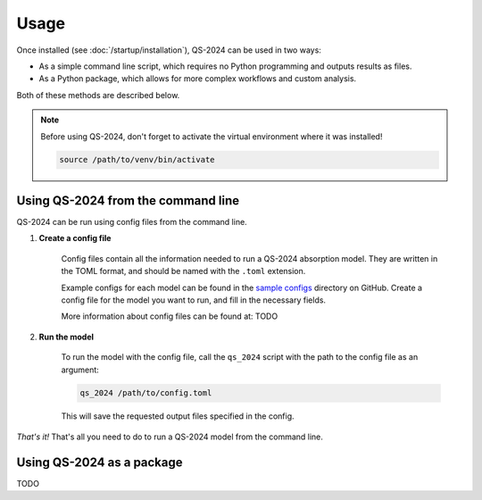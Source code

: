 Usage
==========

Once installed (see :doc:`/startup/installation`), QS-2024 can be used in two ways:

* As a simple command line script, which requires no Python programming and outputs results as files.
* As a Python package, which allows for more complex workflows and custom analysis.

Both of these methods are described below.

.. note:: 
    Before using QS-2024, don't forget to activate the virtual environment where it was installed!

    .. code-block:: bash

        source /path/to/venv/bin/activate


Using QS-2024 from the command line
--------------------------------------

QS-2024 can be run using config files from the command line.

#. **Create a config file**

    Config files contain all the information needed to run a QS-2024 absorption model.
    They are written in the TOML format, and should be named with the ``.toml`` extension.

    Example configs for each model can be found in the `sample configs <https://github.com/benkoppe/QuantumSpectra-2024/tree/main/sample_configs>`_ directory on GitHub.
    Create a config file for the model you want to run, and fill in the necessary fields.

    More information about config files can be found at: TODO

#. **Run the model**

    To run the model with the config file, call the ``qs_2024`` script with the path to the config file as an argument:

    .. code-block:: bash

        qs_2024 /path/to/config.toml

    This will save the requested output files specified in the config.


*That's it!*
That's all you need to do to run a QS-2024 model from the command line.

Using QS-2024 as a package
---------------------------------

TODO